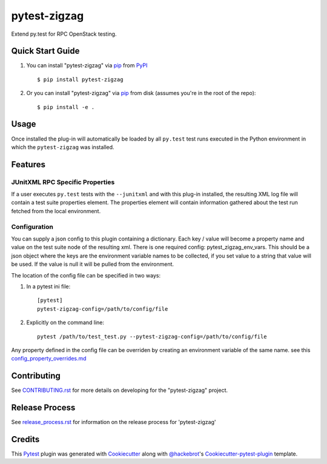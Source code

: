=============
pytest-zigzag
=============

.. image:: https://travis-ci.org/rcbops/pytest-zigzag.svg?branch=master
    :target: https://travis-ci.org/rcbops/pytest-zigzag
    :alt: See Build Status on Travis CI

Extend py.test for RPC OpenStack testing.

Quick Start Guide
-----------------

1. You can install "pytest-zigzag" via `pip`_ from `PyPI`_ ::

    $ pip install pytest-zigzag

2. Or you can install "pytest-zigzag" via `pip`_ from disk (assumes you're in the root of the repo)::

    $ pip install -e .

Usage
-----

Once installed the plug-in will automatically be loaded by all ``py.test`` test runs executed in the Python environment
in which the ``pytest-zigzag`` was installed.

Features
--------

JUnitXML RPC Specific Properties
^^^^^^^^^^^^^^^^^^^^^^^^^^^^^^^^

If a user executes ``py.test`` tests with the ``--junitxml`` and with this plug-in installed, the resulting XML log file
will contain a test suite properties element. The properties element will contain information gathered about the test
run fetched from the local environment.

Configuration
^^^^^^^^^^^^^

You can supply a json config to this plugin containing a dictionary. Each key / value will become a property name and
value on the test suite node of the resulting xml. There is one required config: pytest_zigzag_env_vars.
This should be a json object where the keys are the environment variable names to be collected, if you set
value to a string that value will be used.  If the value is null it will be pulled from the environment.

The location of the config file can be specified in two ways:

1. In a pytest ini file::

    [pytest]
    pytest-zigzag-config=/path/to/config/file

2. Explicitly on the command line::

    pytest /path/to/test_test.py --pytest-zigzag-config=/path/to/config/file

Any property defined in the config file can be overriden by creating an environment variable of the same name. see this `config_property_overrides.md`_

Contributing
------------

See `CONTRIBUTING.rst`_ for more details on developing for the "pytest-zigzag" project.

Release Process
---------------

See `release_process.rst`_ for information on the release process for 'pytest-zigzag'

Credits
-------

This `Pytest`_ plugin was generated with `Cookiecutter`_ along with `@hackebrot`_'s `Cookiecutter-pytest-plugin`_ template.

.. _CONTRIBUTING.rst: CONTRIBUTING.rst
.. _release_process.rst: docs/release_process.rst
.. _config_property_overrides.md: docs/config_property_overrides.md
.. _`Cookiecutter`: https://github.com/audreyr/cookiecutter
.. _`@hackebrot`: https://github.com/hackebrot
.. _`MIT`: http://opensource.org/licenses/MIT
.. _`BSD-3`: http://opensource.org/licenses/BSD-3-Clause
.. _`GNU GPL v3.0`: http://www.gnu.org/licenses/gpl-3.0.txt
.. _`Apache Software License 2.0`: http://www.apache.org/licenses/LICENSE-2.0
.. _`cookiecutter-pytest-plugin`: https://github.com/pytest-dev/cookiecutter-pytest-plugin
.. _`pytest`: https://github.com/pytest-dev/pytest
.. _`tox`: https://tox.readthedocs.io/en/latest/
.. _`pip`: https://pypi.python.org/pypi/pip/
.. _`PyPI`: https://pypi.python.org/pypi
